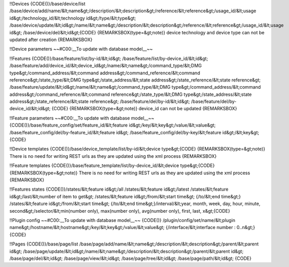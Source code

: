 !!Devices
{CODE()}/base/device/list 
/base/device/add/name/&lt;name&gt;/description/&lt;description&gt;/reference/&lt;reference&gt;/usage_id/&lt;usage id&gt;/technology_id/&lt;technology id&gt;/type/&lt;type&gt;
/base/device/update/&lt;id&gt;/name/&lt;name&gt;/description/&lt;description&gt;/reference/&lt;reference&gt;/usage_id/&lt;usage id&gt;
/base/device/del/&lt;id&gt;{CODE}
{REMARKSBOX(type=&gt;note)}
device technology and device type can not be updated after creation
{REMARKSBOX}

!!Device parameters
~~#C00:__To update with database model__~~

!!Features
{CODE()}/base/feature/list/by-id/&lt;id&gt;
/base/feature/list/by-device_id/&lt;id&gt; 
/base/feature/add/device_id/&lt;device_id&gt;/name/&lt;name&gt;/command_type/&lt;DMG type&gt;/command_address/&lt;command address&gt;/command_reference/&lt;command reference&gt;/state_type/&lt;DMG type&gt;/state_address/&lt;state address&gt;/state_reference/&lt;state reference&gt;
/base/feature/update/&lt;id&gt;/name/&lt;name&gt;/command_type/&lt;DMG type&gt;/command_address/&lt;command address&gt;/command_reference/&lt;command reference&gt;/state_type/&lt;DMG type&gt;/state_address/&lt;state address&gt;/state_reference/&lt;state reference&gt;
/base/feature/del/by-id/&lt;id&gt;
/base/feature/del/by-device_id/&lt;id&gt; 
{CODE}
{REMARKSBOX(type=&gt;note)}
device_id can not be updated
{REMARKSBOX}

!!Feature parameters
~~#C00:__To update with database model__~~
{CODE()}/base/feature_config/set/feature_id/&lt;feature id&gt;/key/&lt;key&gt;/value/&lt;value&gt;
/base/feature_config/del/by-feature_id/&lt;feature id&gt;
/base/feature_config/del/by-key/&lt;feature id&gt;/&lt;key&gt;
{CODE}

!!Device templates
{CODE()}/base/device_template/list/by-id/&lt;device type&gt;{CODE}
{REMARKSBOX(type=&gt;note)}
There is no need for writing REST urls as they are updated using the xml process
{REMARKSBOX}

!!Feature templates
{CODE()}/base/feature_template/list/by-device_id/&lt;device type&gt;{CODE}
{REMARKSBOX(type=&gt;note)}
There is no need for writing REST urls as they are updated using the xml process
{REMARKSBOX}

!!Features states
{CODE()}/states/&lt;feature id&gt;/all
/states/&lt;feature id&gt;/latest
/states/&lt;feature id&gt;/last/&lt;number of item to get&gt;
/states/&lt;feature id&gt;/from/&lt;start time&gt; {/to/&lt;end time&gt;}
/states/&lt;feature id&gt;/from/&lt;start time&gt; {/to/&lt;end time&gt;}/interval/&lt;year, month, week, day, hour, minute, second&gt;/selector/&lt;min(number only), max(number only), avg(number only), first, last, x&gt;{CODE}

!!Plugin config
~~#C00:__To update with database model__~~
{CODE()}
/plugin/config/set/name/&lt;plugin name&gt;/hostname/&lt;hostname&gt;/key/&lt;key&gt;/value/&lt;value&gt; {/interface/&lt;interface number : 0..n&gt;}
{CODE}

!!Pages
{CODE()}/base/page/list
/base/page/add/name/&lt;name&gt;/description/&lt;description&gt;/parent/&lt;parent id&gt;
/base/page/update/&lt;id&gt;/name/&lt;name&gt;/description/&lt;description&gt;/parent/&lt;parent id&gt;
/base/page/del/&lt;id&gt;
/base/page/view/&lt;id&gt;
/base/page/tree/&lt;id&gt;
/base/page/path/&lt;id&gt;
{CODE}